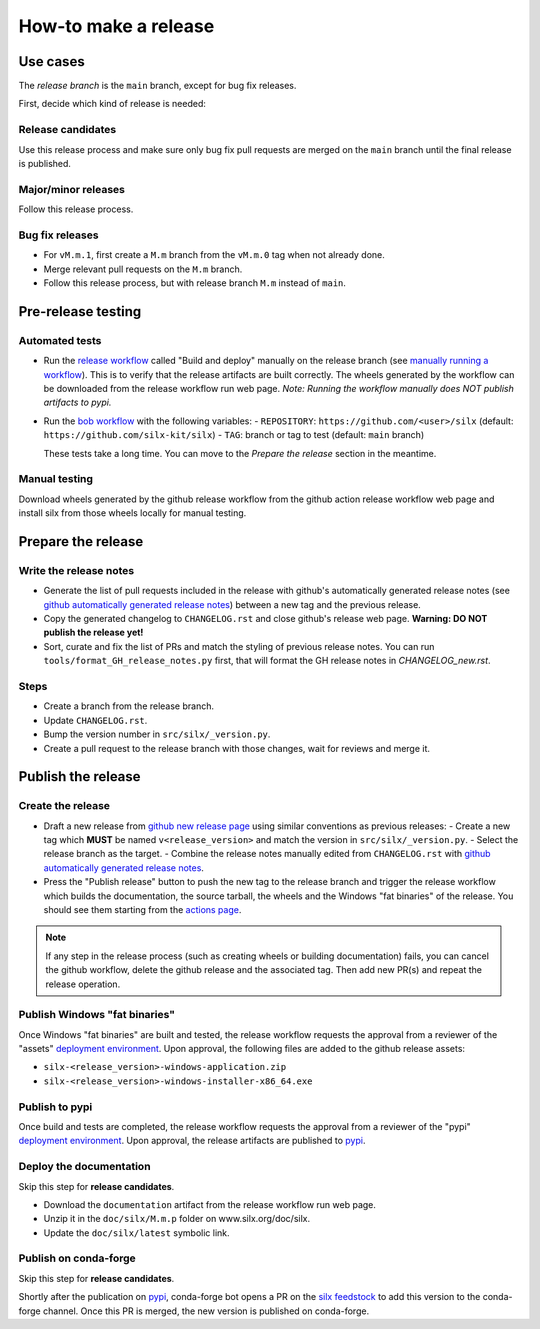 How-to make a release
---------------------

Use cases
+++++++++

The `release branch` is the ``main`` branch, except for bug fix releases.

First, decide which kind of release is needed:

Release candidates
..................

Use this release process and make sure only bug fix pull requests are merged on the ``main`` branch until the final release is published.

Major/minor releases
....................

Follow this release process.

Bug fix releases
................

- For ``vM.m.1``, first create a ``M.m`` branch from the ``vM.m.0`` tag when not already done.
- Merge relevant pull requests on the ``M.m`` branch.
- Follow this release process, but with release branch ``M.m`` instead of ``main``.

Pre-release testing
+++++++++++++++++++

Automated tests
...............

- Run the `release workflow`_ called "Build and deploy" manually on the release branch (see `manually running a workflow`_).
  This is to verify that the release artifacts are built correctly.
  The wheels generated by the workflow can be downloaded from the release workflow run web page.
  *Note: Running the workflow manually does NOT publish artifacts to pypi.*

- Run the `bob workflow`_ with the following variables:
  - ``REPOSITORY``: ``https://github.com/<user>/silx`` (default: ``https://github.com/silx-kit/silx``)
  - ``TAG``: branch or tag to test (default: ``main`` branch)

  These tests take a long time. You can move to the *Prepare the release* section in the meantime.

Manual testing
..............

Download wheels generated by the github release workflow from the github action release workflow web page and install silx
from those wheels locally for manual testing.

Prepare the release
+++++++++++++++++++

Write the release notes
.......................

- Generate the list of pull requests included in the release with github's automatically generated release notes
  (see `github automatically generated release notes`_) between a new tag and the previous release.
- Copy the generated changelog to ``CHANGELOG.rst`` and close github's release web page.
  **Warning: DO NOT publish the release yet!**
- Sort, curate and fix the list of PRs and match the styling of previous release notes. You can run ``tools/format_GH_release_notes.py``
  first, that will format the GH release notes in `CHANGELOG_new.rst`. 

Steps
.....

- Create a branch from the release branch.
- Update ``CHANGELOG.rst``.
- Bump the version number in ``src/silx/_version.py``.
- Create a pull request to the release branch with those changes, wait for reviews and merge it.

Publish the release
+++++++++++++++++++

Create the release
..................

* Draft a new release from `github new release page`_ using similar conventions as previous releases:
  - Create a new tag which **MUST** be named ``v<release_version>`` and match the version in ``src/silx/_version.py``.
  - Select the release branch as the target.
  - Combine the release notes manually edited from ``CHANGELOG.rst`` with `github automatically generated release notes`_.
* Press the "Publish release" button to push the new tag to the release branch and trigger the release workflow which builds
  the documentation, the source tarball, the wheels and the Windows "fat binaries" of the release. You should see them starting from the `actions page <https://github.com/silx-kit/silx/actions>`_. 

.. note::

  If any step in the release process (such as creating wheels or building documentation) fails, you can cancel the github workflow, delete the github release and the associated tag.
  Then add new PR(s) and repeat the release operation.

Publish Windows "fat binaries"
..............................

Once Windows "fat binaries" are built and tested, the release workflow requests the approval from a reviewer of the "assets" `deployment environment`_.
Upon approval, the following files are added to the github release assets:

- ``silx-<release_version>-windows-application.zip``
- ``silx-<release_version>-windows-installer-x86_64.exe``

Publish to pypi
...............

Once build and tests are completed, the release workflow requests the approval from a reviewer of the "pypi" `deployment environment`_.
Upon approval, the release artifacts are published to `pypi`_.

Deploy the documentation
........................

Skip this step for **release candidates**.

- Download the ``documentation`` artifact from the release workflow run web page.
- Unzip it in the ``doc/silx/M.m.p`` folder on www.silx.org/doc/silx.
- Update the ``doc/silx/latest`` symbolic link.

Publish on conda-forge
......................

Skip this step for **release candidates**.

Shortly after the publication on `pypi`_, conda-forge bot opens a PR on the `silx feedstock`_ to add this version to the conda-forge channel.
Once this PR is merged, the new version is published on conda-forge.

.. _release workflow: https://github.com/silx-kit/silx/actions/workflows/release.yml
.. _manually running a workflow: https://docs.github.com/en/actions/using-workflows/manually-running-a-workflow
.. _github new release page: https://github.com/silx-kit/silx/releases/new
.. _github automatically generated release notes: https://docs.github.com/en/repositories/releasing-projects-on-github/automatically-generated-release-notes#creating-automatically-generated-release-notes-for-a-new-release
.. _bob workflow: https://gitlab.esrf.fr/silx/bob/silx/-/pipelines/new
.. _deployment environment: https://github.com/silx-kit/silx/settings/environments
.. _pypi: https://pypi.org/project/silx/
.. _silx feedstock: https://github.com/conda-forge/silx-feedstock
